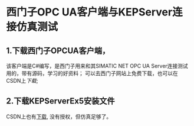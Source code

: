 * 西门子OPC UA客户端与KEPServer连接仿真测试
** 1.下载西门子OPCUA客户端，
该客户端是C#编写，是西门子用来和其SIMATIC NET OPC UA Server连接测试用的，带有源码，学习的好资料；
 可以去西门子网站上免费下载，也可以在CSDN上[[download.csdn.net/detail/madison_wang/9478879][下载]];
** 2.下载KEPServerEx5安装文件
CSDN上也有[[http://download.csdn.net/detail/yinxing408033943/5466453][下载]], 没有授权，但仿真足够了。


